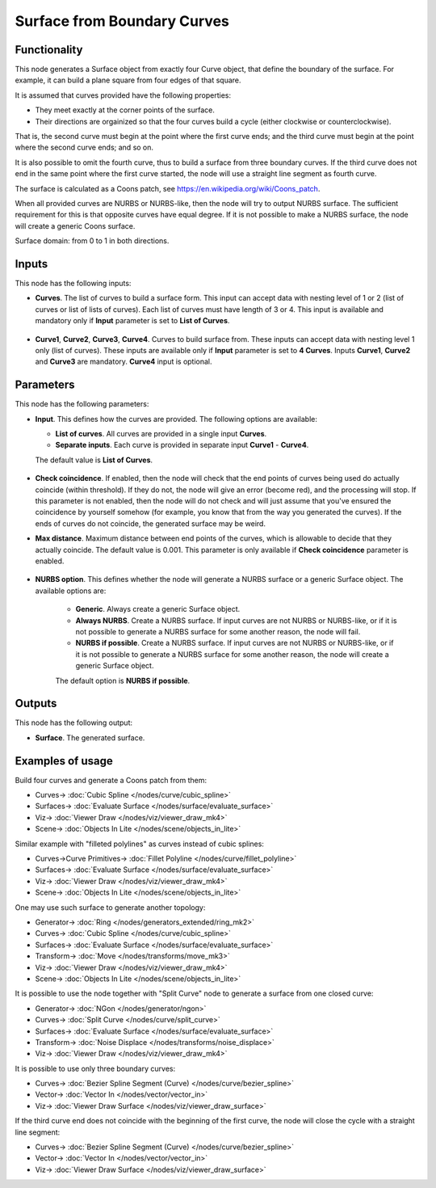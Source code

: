 Surface from Boundary Curves
============================

.. image:: https://github.com/nortikin/sverchok/assets/14288520/6cc29a29-f4bb-41e2-b507-90a55e08ae21
  :target: https://github.com/nortikin/sverchok/assets/14288520/6cc29a29-f4bb-41e2-b507-90a55e08ae21

Functionality
-------------

This node generates a Surface object from exactly four Curve object, that
define the boundary of the surface. For example, it can build a plane square
from four edges of that square.

It is assumed that curves provided have the following properties:

* They meet exactly at the corner points of the surface.
* Their directions are orgainized so that the four curves build a cycle (either
  clockwise or counterclockwise).

.. image:: https://github.com/nortikin/sverchok/assets/14288520/57833c0e-4bad-47dc-87b7-4d8c78de1220
  :target: https://github.com/nortikin/sverchok/assets/14288520/57833c0e-4bad-47dc-87b7-4d8c78de1220

That is, the second curve must begin at the point where the first curve ends;
and the third curve must begin at the point where the second curve ends; and so
on.

.. image:: https://github.com/nortikin/sverchok/assets/14288520/b7c01c67-6639-4a14-8810-51a0ed6aec76
  :target: https://github.com/nortikin/sverchok/assets/14288520/b7c01c67-6639-4a14-8810-51a0ed6aec76

It is also possible to omit the fourth curve, thus to build a surface from
three boundary curves. If the third curve does not end in the same point where
the first curve started, the node will use a straight line segment as fourth
curve.

.. image:: https://github.com/nortikin/sverchok/assets/14288520/b042b7ff-04eb-4aba-a1d9-72d52b1a8c88
  :target: https://github.com/nortikin/sverchok/assets/14288520/b042b7ff-04eb-4aba-a1d9-72d52b1a8c88

The surface is calculated as a Coons patch, see https://en.wikipedia.org/wiki/Coons_patch.

When all provided curves are NURBS or NURBS-like, then the node will try to
output NURBS surface. The sufficient requirement for this is that opposite
curves have equal degree. If it is not possible to make a NURBS surface, the
node will create a generic Coons surface.

.. image:: https://github.com/nortikin/sverchok/assets/14288520/e85b9590-a592-4cdc-b0d7-7be857be2ded
  :target: https://github.com/nortikin/sverchok/assets/14288520/e85b9590-a592-4cdc-b0d7-7be857be2ded

Surface domain: from 0 to 1 in both directions.

.. image:: https://github.com/nortikin/sverchok/assets/14288520/f2bf30dd-ca83-485a-bdc1-3521e1426d9b
  :target: https://github.com/nortikin/sverchok/assets/14288520/f2bf30dd-ca83-485a-bdc1-3521e1426d9b

Inputs
------

This node has the following inputs:

* **Curves**. The list of curves to build a surface form. This input can accept
  data with nesting level of 1 or 2 (list of curves or list of lists of
  curves). Each list of curves must have length of 3 or 4. This input is available
  and mandatory only if **Input** parameter is set to **List of Curves**.

    .. image:: https://github.com/nortikin/sverchok/assets/14288520/c610ba43-0628-48da-b1d1-f84831fb1509
      :target: https://github.com/nortikin/sverchok/assets/14288520/c610ba43-0628-48da-b1d1-f84831fb1509

* **Curve1**, **Curve2**, **Curve3**, **Curve4**. Curves to build surface from.
  These inputs can accept data with nesting level 1 only (list of curves).
  These inputs are available only if **Input** parameter is set
  to **4 Curves**. Inputs **Curve1**, **Curve2** and **Curve3** are mandatory.
  **Curve4** input is optional.

    .. image:: https://github.com/nortikin/sverchok/assets/14288520/318f24d4-03eb-4fb7-a3a6-496066b2d648
      :target: https://github.com/nortikin/sverchok/assets/14288520/318f24d4-03eb-4fb7-a3a6-496066b2d648

Parameters
----------

This node has the following parameters:

* **Input**. This defines how the curves are provided. The following options are available:

  * **List of curves**. All curves are provided in a single input **Curves**.
  * **Separate inputs**. Each curve is provided in separate input **Curve1** - **Curve4**.

  The default value is **List of Curves**.

    .. image:: https://github.com/nortikin/sverchok/assets/14288520/468bf917-6305-4af5-a855-05cc3be60c55
      :target: https://github.com/nortikin/sverchok/assets/14288520/468bf917-6305-4af5-a855-05cc3be60c55

* **Check coincidence**. If enabled, then the node will check that the end
  points of curves being used do actually coincide (within threshold).
  If they do not, the node will give an error (become red), and the processing
  will stop. If this parameter is not enabled, then the node will do not check
  and will just assume that you've ensured the coincidence by yourself somehow
  (for example, you know that from the way you generated the curves). If the
  ends of curves do not coincide, the generated surface may be weird.
* **Max distance**. Maximum distance between end points of the curves, which is
  allowable to decide that they actually coincide. The default value is 0.001.
  This parameter is only available if **Check coincidence** parameter is
  enabled.

    .. image:: https://github.com/nortikin/sverchok/assets/14288520/ff3a1087-669e-4435-bcdb-f8ef603ee6d2
      :target: https://github.com/nortikin/sverchok/assets/14288520/ff3a1087-669e-4435-bcdb-f8ef603ee6d2

* **NURBS option**. This defines whether the node will generate a NURBS surface
  or a generic Surface object. The available options are:

   * **Generic**. Always create a generic Surface object.
   * **Always NURBS**. Create a NURBS surface. If input curves are not NURBS or
     NURBS-like, or if it is not possible to generate a NURBS surface for some
     another reason, the node will fail.
   * **NURBS if possible**. Create a NURBS surface. If input curves are not NURBS or
     NURBS-like, or if it is not possible to generate a NURBS surface for some
     another reason, the node will create a generic Surface object.

   The default option is **NURBS if possible**.

    .. image:: https://github.com/nortikin/sverchok/assets/14288520/555a570e-eb2a-40e9-8eac-b625b28e840e
      :target: https://github.com/nortikin/sverchok/assets/14288520/555a570e-eb2a-40e9-8eac-b625b28e840e

Outputs
-------

This node has the following output:

* **Surface**. The generated surface.

Examples of usage
-----------------

Build four curves and generate a Coons patch from them:

.. image:: https://user-images.githubusercontent.com/284644/82479763-3f1c4c80-9aec-11ea-9a60-f01f0f9e1fa5.png
  :target: https://user-images.githubusercontent.com/284644/82479763-3f1c4c80-9aec-11ea-9a60-f01f0f9e1fa5.png

* Curves-> :doc:`Cubic Spline </nodes/curve/cubic_spline>`
* Surfaces-> :doc:`Evaluate Surface </nodes/surface/evaluate_surface>`
* Viz-> :doc:`Viewer Draw </nodes/viz/viewer_draw_mk4>`
* Scene-> :doc:`Objects In Lite </nodes/scene/objects_in_lite>`

Similar example with "filleted polylines" as curves instead of cubic splines:

.. image:: https://user-images.githubusercontent.com/284644/82479766-404d7980-9aec-11ea-919b-50616556b5d6.png
  :target: https://user-images.githubusercontent.com/284644/82479766-404d7980-9aec-11ea-919b-50616556b5d6.png

* Curves->Curve Primitives-> :doc:`Fillet Polyline </nodes/curve/fillet_polyline>`
* Surfaces-> :doc:`Evaluate Surface </nodes/surface/evaluate_surface>`
* Viz-> :doc:`Viewer Draw </nodes/viz/viewer_draw_mk4>`
* Scene-> :doc:`Objects In Lite </nodes/scene/objects_in_lite>`

One may use such surface to generate another topology:

.. image:: https://user-images.githubusercontent.com/284644/82479764-3fb4e300-9aec-11ea-8ddf-e4fce21f57a2.png
  :target: https://user-images.githubusercontent.com/284644/82479764-3fb4e300-9aec-11ea-8ddf-e4fce21f57a2.png

* Generator-> :doc:`Ring </nodes/generators_extended/ring_mk2>`
* Curves-> :doc:`Cubic Spline </nodes/curve/cubic_spline>`
* Surfaces-> :doc:`Evaluate Surface </nodes/surface/evaluate_surface>`
* Transform-> :doc:`Move </nodes/transforms/move_mk3>`
* Viz-> :doc:`Viewer Draw </nodes/viz/viewer_draw_mk4>`
* Scene-> :doc:`Objects In Lite </nodes/scene/objects_in_lite>`

It is possible to use the node together with "Split Curve" node to generate a surface from one closed curve:

.. image:: https://user-images.githubusercontent.com/284644/82479760-3deb1f80-9aec-11ea-8411-22ffd273259f.png
  :target: https://user-images.githubusercontent.com/284644/82479760-3deb1f80-9aec-11ea-8411-22ffd273259f.png

* Generator-> :doc:`NGon </nodes/generator/ngon>`
* Curves-> :doc:`Split Curve </nodes/curve/split_curve>`
* Surfaces-> :doc:`Evaluate Surface </nodes/surface/evaluate_surface>`
* Transform-> :doc:`Noise Displace </nodes/transforms/noise_displace>`
* Viz-> :doc:`Viewer Draw </nodes/viz/viewer_draw_mk4>`

It is possible to use only three boundary curves:

.. image:: https://user-images.githubusercontent.com/284644/210209607-113759b7-9992-4e5d-870d-6aa6dafe0c32.png
  :target: https://user-images.githubusercontent.com/284644/210209607-113759b7-9992-4e5d-870d-6aa6dafe0c32.png

* Curves-> :doc:`Bezier Spline Segment (Curve) </nodes/curve/bezier_spline>`
* Vector-> :doc:`Vector In </nodes/vector/vector_in>`
* Viz-> :doc:`Viewer Draw Surface </nodes/viz/viewer_draw_surface>`

If the third curve end does not coincide with the beginning of the first curve,
the node will close the cycle with a straight line segment:

.. image:: https://user-images.githubusercontent.com/284644/210209611-052c63b6-ef39-4c12-a047-d7d369f3469c.png
  :target: https://user-images.githubusercontent.com/284644/210209611-052c63b6-ef39-4c12-a047-d7d369f3469c.png

* Curves-> :doc:`Bezier Spline Segment (Curve) </nodes/curve/bezier_spline>`
* Vector-> :doc:`Vector In </nodes/vector/vector_in>`
* Viz-> :doc:`Viewer Draw Surface </nodes/viz/viewer_draw_surface>`
